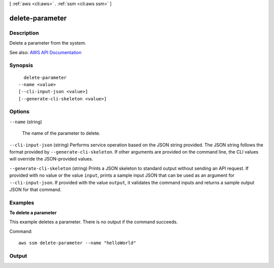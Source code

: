 [ :ref:`aws <cli:aws>` . :ref:`ssm <cli:aws ssm>` ]

.. _cli:aws ssm delete-parameter:


****************
delete-parameter
****************



===========
Description
===========



Delete a parameter from the system.



See also: `AWS API Documentation <https://docs.aws.amazon.com/goto/WebAPI/ssm-2014-11-06/DeleteParameter>`_


========
Synopsis
========

::

    delete-parameter
  --name <value>
  [--cli-input-json <value>]
  [--generate-cli-skeleton <value>]




=======
Options
=======

``--name`` (string)


  The name of the parameter to delete.

  

``--cli-input-json`` (string)
Performs service operation based on the JSON string provided. The JSON string follows the format provided by ``--generate-cli-skeleton``. If other arguments are provided on the command line, the CLI values will override the JSON-provided values.

``--generate-cli-skeleton`` (string)
Prints a JSON skeleton to standard output without sending an API request. If provided with no value or the value ``input``, prints a sample input JSON that can be used as an argument for ``--cli-input-json``. If provided with the value ``output``, it validates the command inputs and returns a sample output JSON for that command.



========
Examples
========

**To delete a parameter**

This example deletes a parameter. There is no output if the command succeeds.

Command::

  aws ssm delete-parameter --name "helloWorld"


======
Output
======

